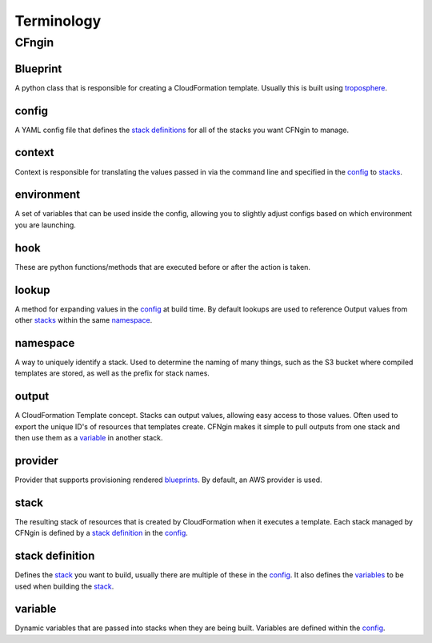 .. _blueprints: terminology.html#blueprint
.. _CloudFormation Parameters: http://docs.aws.amazon.com/AWSCloudFormation/latest/UserGuide/parameters-section-structure.html
.. _stacks: terminology.html#stack
.. _stack definitions: terminology.html#stack-definition
.. _troposphere: https://github.com/cloudtools/troposphere
.. _variables: terminology.html#variable

===========
Terminology
===========

CFngin
======


Blueprint
---------

A python class that is responsible for creating a CloudFormation template.
Usually this is built using troposphere_.


config
------

A YAML config file that defines the `stack definitions`_ for all of the stacks you want CFNgin to manage.


context
-------

Context is responsible for translating the values passed in via the
command line and specified in the config_ to stacks_.


environment
-----------

A set of variables that can be used inside the config, allowing you to
slightly adjust configs based on which environment you are launching.


hook
----

These are python functions/methods that are executed before or after the action is taken.


lookup
------

A method for expanding values in the config_ at build time. By default
lookups are used to reference Output values from other stacks_ within the
same namespace_.


namespace
---------

A way to uniquely identify a stack. Used to determine the naming of many
things, such as the S3 bucket where compiled templates are stored, as well
as the prefix for stack names.


output
------

A CloudFormation Template concept. Stacks can output values, allowing easy
access to those values. Often used to export the unique ID's of resources that
templates create. CFNgin makes it simple to pull outputs from one stack and
then use them as a variable_ in another stack.


provider
--------

Provider that supports provisioning rendered blueprints_. By default, an
AWS provider is used.


stack
-----

The resulting stack of resources that is created by CloudFormation when it
executes a template. Each stack managed by CFNgin is defined by a
`stack definition`_ in the config_.


stack definition
----------------

Defines the stack_ you want to build, usually there are multiple of these in
the config_. It also defines the variables_ to be used when building the stack_.


variable
--------

Dynamic variables that are passed into stacks when they are being built.
Variables are defined within the config_.
